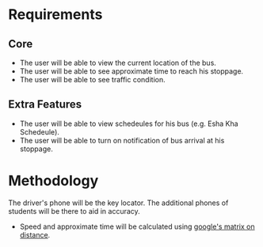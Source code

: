 * Requirements
** Core 
- The user will be able to view the current location of the bus.
- The user will be able to see approximate time to reach his stoppage.
- The user will be able to see traffic condition.
** Extra Features
- The user will be able to view schedeules for his bus (e.g. Esha Kha Schedeule).
- The user will be able to turn on notification of bus arrival at his stoppage.
* Methodology
The driver's phone will be the key locator.
The additional phones of students will be there to aid in accuracy.

- Speed and approximate time will be calculated using [[https://www.researchgate.net/publication/342483633_Real_Time_Bus_Tracking_System][google's matrix on distance]].
